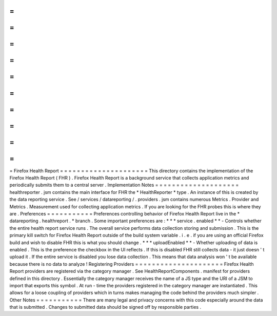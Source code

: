 =
=
=
=
=
=
=
=
=
=
=
=
=
=
=
=
=
=
=
=
=
Firefox
Health
Report
=
=
=
=
=
=
=
=
=
=
=
=
=
=
=
=
=
=
=
=
=
This
directory
contains
the
implementation
of
the
Firefox
Health
Report
(
FHR
)
.
Firefox
Health
Report
is
a
background
service
that
collects
application
metrics
and
periodically
submits
them
to
a
central
server
.
Implementation
Notes
=
=
=
=
=
=
=
=
=
=
=
=
=
=
=
=
=
=
=
=
healthreporter
.
jsm
contains
the
main
interface
for
FHR
the
*
HealthReporter
*
type
.
An
instance
of
this
is
created
by
the
data
reporting
service
.
See
/
services
/
datareporting
/
.
providers
.
jsm
contains
numerous
Metrics
.
Provider
and
Metrics
.
Measurement
used
for
collecting
application
metrics
.
If
you
are
looking
for
the
FHR
probes
this
is
where
they
are
.
Preferences
=
=
=
=
=
=
=
=
=
=
=
Preferences
controlling
behavior
of
Firefox
Health
Report
live
in
the
*
datareporting
.
healthreport
.
*
branch
.
Some
important
preferences
are
:
*
*
*
service
.
enabled
*
*
-
Controls
whether
the
entire
health
report
service
runs
.
The
overall
service
performs
data
collection
storing
and
submission
.
This
is
the
primary
kill
switch
for
Firefox
Health
Report
outside
of
the
build
system
variable
.
i
.
e
.
if
you
are
using
an
official
Firefox
build
and
wish
to
disable
FHR
this
is
what
you
should
change
.
*
*
*
uploadEnabled
*
*
-
Whether
uploading
of
data
is
enabled
.
This
is
the
preference
the
checkbox
in
the
UI
reflects
.
If
this
is
disabled
FHR
still
collects
data
-
it
just
doesn
'
t
upload
it
.
If
the
entire
service
is
disabled
you
lose
data
collection
.
This
means
that
data
analysis
won
'
t
be
available
because
there
is
no
data
to
analyze
!
Registering
Providers
=
=
=
=
=
=
=
=
=
=
=
=
=
=
=
=
=
=
=
=
=
Firefox
Health
Report
providers
are
registered
via
the
category
manager
.
See
HealthReportComponents
.
manifest
for
providers
defined
in
this
directory
.
Essentially
the
category
manager
receives
the
name
of
a
JS
type
and
the
URI
of
a
JSM
to
import
that
exports
this
symbol
.
At
run
-
time
the
providers
registered
in
the
category
manager
are
instantiated
.
This
allows
for
a
loose
coupling
of
providers
which
in
turns
makes
managing
the
code
behind
the
providers
much
simpler
.
Other
Notes
=
=
=
=
=
=
=
=
=
=
=
There
are
many
legal
and
privacy
concerns
with
this
code
especially
around
the
data
that
is
submitted
.
Changes
to
submitted
data
should
be
signed
off
by
responsible
parties
.
